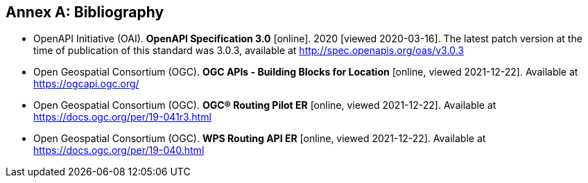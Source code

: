 [appendix]
:appendix-caption: Annex
[[Bibliography]]
== Bibliography

* [[OpenAPI]] OpenAPI Initiative (OAI). **OpenAPI Specification 3.0** [online]. 2020 [viewed 2020-03-16]. The latest patch version at the time of publication of this standard was 3.0.3, available at http://spec.openapis.org/oas/v3.0.3
* [[OGCAPI]] Open Geospatial Consortium (OGC). *OGC APIs - Building Blocks for Location* [online, viewed 2021-12-22]. Available at https://ogcapi.ogc.org/
* [[RPER]] Open Geospatial Consortium (OGC). *OGC® Routing Pilot ER* [online, viewed 2021-12-22]. Available at https://docs.ogc.org/per/19-041r3.html
* [[RAPIER]] Open Geospatial Consortium (OGC). *WPS Routing API ER* [online, viewed 2021-12-22]. Available at https://docs.ogc.org/per/19-040.html
